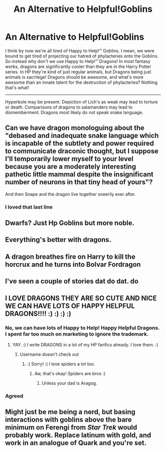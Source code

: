 #+TITLE: An Alternative to Helpful!Goblins

* An Alternative to Helpful!Goblins
:PROPERTIES:
:Author: Particular-Comfort40
:Score: 38
:DateUnix: 1611086239.0
:DateShort: 2021-Jan-19
:FlairText: Prompt
:END:
I think by now we're all tired of Happy to Help!™ Goblins. I mean, we were bound to get tired of projecting our hatred of phylacteries onto the Goblins. So instead why don't we use Happy to Help!™ Dragons! In most fantasy works, dragons are significantly cooler than they are in the Harry Potter series. In HP they're kind of just regular animals, but Dragons being just animals is sacrilege! Dragons should be awesome, and what's more awesome than an innate talent for the destruction of phylacteries? Nothing that's what!

----------------------------------------------------------------------------------------------------------------------------------------------------

Hyperbole may be present. Depiction of Lich's as weak may lead to torture or death. Comparisons of dragons to salamanders may lead to dismemberment. Dragons most likely do not speak snake language.


** Can we have dragon monologuing about the "debased and inadequate snake language which is incapable of the subtlety and power required to communicate draconic thought, but I suppose I'll temporarily lower myself to your level because you are a moderately interesting pathetic little mammal despite the insignificant number of neurons in that tiny head of yours"?

And then Snape and the dragon live together sneerily ever after.
:PROPERTIES:
:Author: HiddenAltAccount
:Score: 39
:DateUnix: 1611097334.0
:DateShort: 2021-Jan-20
:END:

*** I loved that last line
:PROPERTIES:
:Author: Yukanna-Senshi
:Score: 7
:DateUnix: 1611119049.0
:DateShort: 2021-Jan-20
:END:


** Dwarfs? Just Hp Goblins but more noble.
:PROPERTIES:
:Author: Janniinger
:Score: 12
:DateUnix: 1611086370.0
:DateShort: 2021-Jan-19
:END:


** Everything's better with dragons.
:PROPERTIES:
:Author: Grumplesquishkin
:Score: 4
:DateUnix: 1611090384.0
:DateShort: 2021-Jan-20
:END:


** A dragon breathes fire on Harry to kill the horcrux and he turns into Bolvar Fordragon
:PROPERTIES:
:Author: Shrimpton
:Score: 5
:DateUnix: 1611100032.0
:DateShort: 2021-Jan-20
:END:


** I've seen a couple of stories dat do dat. do
:PROPERTIES:
:Author: Focusun
:Score: 2
:DateUnix: 1611092981.0
:DateShort: 2021-Jan-20
:END:


** I LOVE DRAGONS THEY ARE SO CUTE AND NICE WE CAN HAVE LOTS OF HAPPY HELPFUL DRAGONS!!!! :) :) :) :)
:PROPERTIES:
:Score: 4
:DateUnix: 1611107639.0
:DateShort: 2021-Jan-20
:END:

*** No, we can have lots of Happy to Help! Happy Helpful Dragons. I spent far too much on marketing to ignore the trademark.
:PROPERTIES:
:Author: Particular-Comfort40
:Score: 6
:DateUnix: 1611115465.0
:DateShort: 2021-Jan-20
:END:

**** YAY. :) I write DRAGONS in a lot of my HP fanfics already. I love them. :)
:PROPERTIES:
:Score: 1
:DateUnix: 1611115990.0
:DateShort: 2021-Jan-20
:END:

***** Username doesn't check out
:PROPERTIES:
:Author: BlueSkies5Eva
:Score: 4
:DateUnix: 1611121821.0
:DateShort: 2021-Jan-20
:END:

****** :( Sorry! :( I love spiders a lot too.
:PROPERTIES:
:Score: 2
:DateUnix: 1611125609.0
:DateShort: 2021-Jan-20
:END:

******* Aw, that's okay! Spiders are bros :)
:PROPERTIES:
:Author: BlueSkies5Eva
:Score: 2
:DateUnix: 1611128409.0
:DateShort: 2021-Jan-20
:END:

******** Unless your dad is Aragog.
:PROPERTIES:
:Author: wille179
:Score: 1
:DateUnix: 1611164132.0
:DateShort: 2021-Jan-20
:END:


*** Agreed
:PROPERTIES:
:Author: Digitiss
:Score: 3
:DateUnix: 1611107840.0
:DateShort: 2021-Jan-20
:END:


** Might just be me being a nerd, but basing interactions with goblins above the bare minimum on Ferengi from /Star Trek/ would probably work. Replace latinum with gold, and work in an analogue of Quark and you're set.
:PROPERTIES:
:Author: Juliett_Alpha
:Score: 1
:DateUnix: 1611165377.0
:DateShort: 2021-Jan-20
:END:
